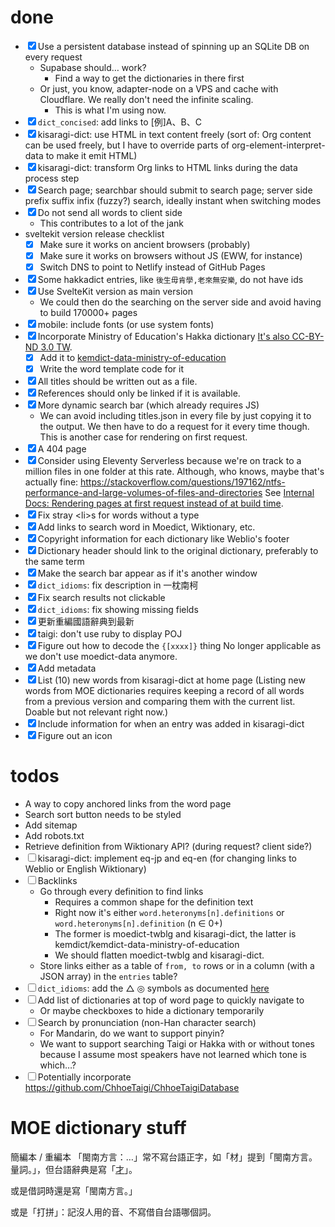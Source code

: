 * done
- [X] Use a persistent database instead of spinning up an SQLite DB on every request
  - Supabase should… work?
    - Find a way to get the dictionaries in there first
  - Or just, you know, adapter-node on a VPS and cache with Cloudflare. We really don't need the infinite scaling.
    - This is what I'm using now.
- [X] =dict_concised=: add links to [例]A、B、C
- [X] kisaragi-dict: use HTML in text content freely
     (sort of: Org content can be used freely, but I have to override parts of org-element-interpret-data to make it emit HTML)
- [X] kisaragi-dict: transform Org links to HTML links during the data process step
- [X] Search page; searchbar should submit to search page; server side prefix suffix infix (fuzzy?) search, ideally instant when switching modes
- [X] Do not send all words to client side
  - This contributes to a lot of the jank
- sveltekit version release checklist
  - [X] Make sure it works on ancient browsers (probably)
  - [X] Make sure it works on browsers without JS (EWW, for instance)
  - [X] Switch DNS to point to Netlify instead of GitHub Pages
- [X] Some hakkadict entries, like =後生毋肯學,老來無安樂=, do not have ids
- [X] Use SvelteKit version as main version
  - We could then do the searching on the server side and avoid having to build 170000+ pages
- [X] mobile: include fonts (or use system fonts)
- [X] Incorporate Ministry of Education's Hakka dictionary
     [[https://hakkadict.moe.edu.tw/cgi-bin/gs32/gsweb.cgi/ccd=ChLpKc/description?id=MSA00000041&opt=opt2][It's also CC-BY-ND 3.0 TW]].
  - [X] Add it to [[https://github.com/kemdict/kemdict-data-ministry-of-education][kemdict-data-ministry-of-education]]
  - [X] Write the word template code for it
- [X] All titles should be written out as a file.
- [X] References should only be linked if it is available.
- [X] More dynamic search bar (which already requires JS)
  - We can avoid including titles.json in every file by just copying it to the output. We then have to do a request for it every time though. This is another case for rendering on first request.
- [X] A 404 page
- [X] Consider using Eleventy Serverless because we're on track to a million files in one folder at this rate. Although, who knows, maybe that's actually fine: https://stackoverflow.com/questions/197162/ntfs-performance-and-large-volumes-of-files-and-directories
  See [[file:internal-docs.org::df677ea0-0d20-4f07-bed2-df3d56fe4d45][Internal Docs: Rendering pages at first request instead of at build time]].
- [X] Fix stray <li>s for words without a type
- [X] Add links to search word in Moedict, Wiktionary, etc.
- [X] Copyright information for each dictionary like Weblio's footer
- [X] Dictionary header should link to the original dictionary, preferably to the same term
- [X] Make the search bar appear as if it's another window
- [X] =dict_idioms=: fix description in 一枕南柯
- [X] Fix search results not clickable
- [X] =dict_idioms=: fix showing missing fields
- [X] 更新重編國語辭典到最新
- [X] taigi: don't use ruby to display POJ
- [X] Figure out how to decode the ={[xxxx]}= thing
     No longer applicable as we don't use moedict-data anymore.
- [X] Add metadata
- [X] List (10) new words from kisaragi-dict at home page
     (Listing new words from MOE dictionaries requires keeping a record of all words from a previous version and comparing them with the current list. Doable but not relevant right now.)
- [X] Include information for when an entry was added in kisaragi-dict
- [X] Figure out an icon
* todos
- A way to copy anchored links from the word page
- Search sort button needs to be styled
- Add sitemap
- Add robots.txt
- Retrieve definition from Wiktionary API? (during request? client side?)
- [ ] kisaragi-dict: implement eq-jp and eq-en (for changing links to Weblio or English Wiktionary)
- [ ] Backlinks
  - Go through every definition to find links
    - Requires a common shape for the definition text
    - Right now it's either =word.heteronyms[n].definitions= or =word.heteronyms[n].definition= (n ∈ 0+)
    - The former is moedict-twblg and kisaragi-dict, the latter is kemdict/kemdict-data-ministry-of-education
    - We should flatten moedict-twblg and kisaragi-dict.
  - Store links either as a table of =from, to= rows or in a column (with a JSON array) in the =entries= table?
- [ ] =dict_idioms=: add the △ ◎ symbols as documented [[https://dict.idioms.moe.edu.tw/pageView.jsp?ID=41][here]]
- [ ] Add list of dictionaries at top of word page to quickly navigate to
  - Or maybe checkboxes to hide a dictionary temporarily
- [ ] Search by pronunciation (non-Han character search)
  - For Mandarin, do we want to support pinyin?
  - We want to support searching Taigi or Hakka with or without tones because I assume most speakers have not learned which tone is which…?
- [ ] Potentially incorporate https://github.com/ChhoeTaigi/ChhoeTaigiDatabase
* MOE dictionary stuff

簡編本 / 重編本 「閩南方言：…」常不寫台語正字，如「材」提到「閩南方言。量詞。」，但台語辭典是寫「[[https://kemdict.kisaragi-hiu.com/word/才#moedict_twblg][才]]」。

或是借詞時還是寫「閩南方言。」

或是「打拼」：記沒人用的音、不寫借自台語哪個詞。
